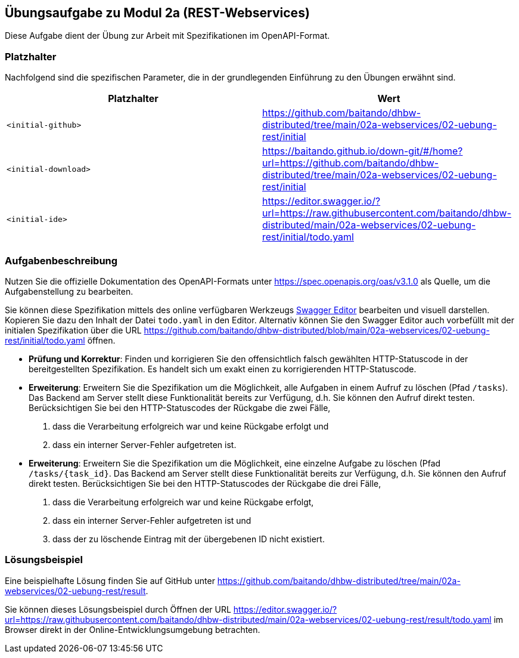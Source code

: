 == Übungsaufgabe zu Modul 2a (REST-Webservices)

Diese Aufgabe dient der Übung zur Arbeit mit Spezifikationen im OpenAPI-Format.

=== Platzhalter

Nachfolgend sind die spezifischen Parameter, die in der grundlegenden Einführung zu den Übungen erwähnt sind.

|===
|Platzhalter |Wert

|`<initial-github>`
|https://github.com/baitando/dhbw-distributed/tree/main/02a-webservices/02-uebung-rest/initial

|`<initial-download>`
|https://baitando.github.io/down-git/#/home?url=https://github.com/baitando/dhbw-distributed/tree/main/02a-webservices/02-uebung-rest/initial

|`<initial-ide>`
|https://editor.swagger.io/?url=https://raw.githubusercontent.com/baitando/dhbw-distributed/main/02a-webservices/02-uebung-rest/initial/todo.yaml
|===

=== Aufgabenbeschreibung

Nutzen Sie die offizielle Dokumentation des OpenAPI-Formats unter https://spec.openapis.org/oas/v3.1.0 als Quelle, um die Aufgabenstellung zu bearbeiten.

Sie können diese Spezifikation mittels des online verfügbaren Werkzeugs https://editor.swagger.io/[Swagger Editor] bearbeiten und visuell darstellen.
Kopieren Sie dazu den Inhalt der Datei `todo.yaml` in den Editor.
Alternativ können Sie den Swagger Editor auch vorbefüllt mit der initialen Spezifikation über die URL https://github.com/baitando/dhbw-distributed/blob/main/02a-webservices/02-uebung-rest/initial/todo.yaml öffnen.

* **Prüfung und Korrektur**: Finden und korrigieren Sie den offensichtlich falsch gewählten HTTP-Statuscode in der bereitgestellten Spezifikation. Es handelt sich um exakt einen zu korrigierenden HTTP-Statuscode.
* **Erweiterung**: Erweitern Sie die Spezifikation um die Möglichkeit, alle Aufgaben in einem Aufruf zu löschen (Pfad `/tasks`). Das Backend am Server stellt diese Funktionalität bereits zur Verfügung, d.h. Sie können den Aufruf direkt testen. Berücksichtigen Sie bei den HTTP-Statuscodes der Rückgabe die zwei Fälle,
1. dass die Verarbeitung erfolgreich war und keine Rückgabe erfolgt und
2. dass ein interner Server-Fehler aufgetreten ist.
* **Erweiterung**: Erweitern Sie die Spezifikation um die Möglichkeit, eine einzelne Aufgabe zu löschen (Pfad `/tasks/{task_id}`. Das Backend am Server stellt diese Funktionalität bereits zur Verfügung, d.h. Sie können den Aufruf direkt testen. Berücksichtigen Sie bei den HTTP-Statuscodes der Rückgabe die drei Fälle,
1. dass die Verarbeitung erfolgreich war und keine Rückgabe erfolgt,
2. dass ein interner Server-Fehler aufgetreten ist und
3. dass der zu löschende Eintrag mit der übergebenen ID nicht existiert.

=== Lösungsbeispiel

Eine beispielhafte Lösung finden Sie auf GitHub unter https://github.com/baitando/dhbw-distributed/tree/main/02a-webservices/02-uebung-rest/result.

Sie können dieses Lösungsbeispiel durch Öffnen der URL https://editor.swagger.io/?url=https://raw.githubusercontent.com/baitando/dhbw-distributed/main/02a-webservices/02-uebung-rest/result/todo.yaml im Browser direkt in der Online-Entwicklungsumgebung betrachten.

